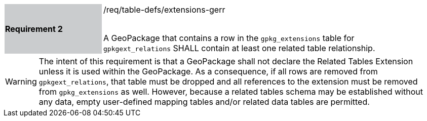 [[r2]]
[width="90%",cols="2,6"]
|===
|*Requirement 2* {set:cellbgcolor:#CACCCE}|/req/table-defs/extensions-gerr +
 +

A GeoPackage that contains a row in the `gpkg_extensions` table for `gpkgext_relations` SHALL contain at least one related table relationship.
 {set:cellbgcolor:#FFFFFF}
|===

[WARNING]
====
The intent of this requirement is that a GeoPackage shall not declare the Related Tables Extension unless it is used within the GeoPackage. As a consequence, if all rows are removed from  `gpkgext_relations`, that table must be dropped and all references to the extension must be removed from `gpkg_extensions` as well. However, because a related tables schema may be established without any data, empty user-defined mapping tables and/or related data tables are permitted.
====

